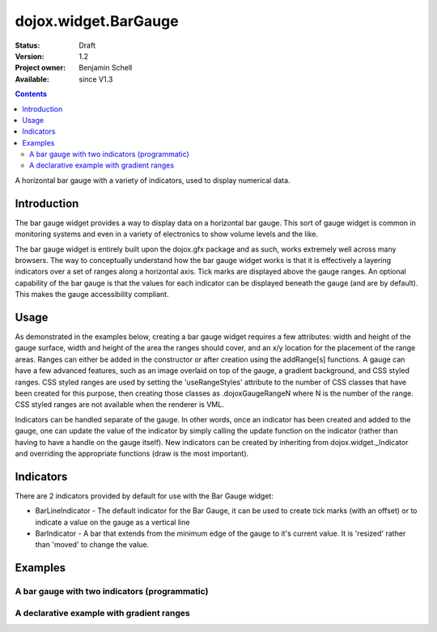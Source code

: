 .. _dojox/widget/BarGauge:

dojox.widget.BarGauge
=====================

:Status: Draft
:Version: 1.2
:Project owner: Benjamin Schell
:Available: since V1.3

.. contents::
   :depth: 2

A horizontal bar gauge with a variety of indicators, used to display numerical data.

============
Introduction
============

The bar gauge widget provides a way to display data on a horizontal bar gauge.  This sort of gauge widget is common in monitoring systems and even in a variety of electronics to show volume levels and the like.

The bar gauge widget is entirely built upon the dojox.gfx package and as such, works extremely well across many browsers. The way to conceptually understand how the bar gauge widget works is that it is effectively a layering indicators over a set of ranges along a horizontal axis.  Tick marks are displayed above the gauge ranges.   An optional capability of the bar gauge is that the values for each indicator can be displayed beneath the gauge (and are by default). This makes the gauge accessibility compliant.

=====
Usage
=====

As demonstrated in the examples below, creating a bar gauge widget requires a few attributes: width and height of the gauge surface, width and height of the area the ranges should cover, and an x/y location for the placement of the range areas. Ranges can either be added in the constructor or after creation using the addRange[s] functions.  A gauge can have a few advanced features, such as an image overlaid on top of the gauge, a gradient background, and CSS styled ranges. CSS styled ranges are used by setting the 'useRangeStyles' attribute to the number of CSS classes that have been created for this purpose, then creating those classes as .dojoxGaugeRangeN where N is the number of the range. CSS styled ranges are not available when the renderer is VML.

Indicators can be handled separate of the gauge. In other words, once an indicator has been created and added to the gauge, one can update the value of the indicator by simply calling the update function on the indicator (rather than having to have a handle on the gauge itself). New indicators can be created by inheriting from dojox.widget._Indicator and overriding the appropriate functions (draw is the most important).

==========
Indicators
==========

There are 2 indicators provided by default for use with the Bar Gauge widget:

* BarLineIndicator - The default indicator for the Bar Gauge, it can be used to create tick marks (with an offset) or to indicate a value on the gauge as a vertical line
* BarIndicator - A bar that extends from the minimum edge of the gauge to it's current value.  It is 'resized' rather than 'moved' to change the value.

========
Examples
========

A bar gauge with two indicators (programmatic)
----------------------------------------------

.. code-example ::

  .. js ::

    <script>
      dojo.require("dojox.widget.BarGauge");

      function init() {
        var gauge;
        var ranges1 = [ {low:5, high:10, hover:'5 - 10'},
          {low:10, high:20, hover:'10 - 20'},
          {low:20, high:30, hover:'20 - 30'},
          {low:30, high:40, hover:'30 - 40'},
          {low:40, high:50, hover:'40 - 50'},
          {low:50, high:60, hover:'50 - 60'},
          {low:60, high:70, hover:'60 - 70'},
          {low:70, high:75, hover:'70 - 75'}
        ];
          gauge = dojo.byId("defaultGauge");
          gauge = new dojox.widget.BarGauge({
            id: "defaultGauge",
            width: 300,
            height: 55,
            dataHeight: 25,
            dataWidth: 275,
            dataY: 25,
            dataX: 10,
            ranges: ranges1,
            majorTicks: {
              length: 5,
              width: 1,
              offset: -5,
              interval: 5
            },
            indicators: [
              new dojox.widget.gauge.BarIndicator({
                value:17,
                width: 7,
                hover:'Value: 17',
                title: 'Value'
              }),
              new dojox.widget.gauge.BarLineIndicator({
                value:6,
                color:'#D00000',
                hover:'Target: 6',
                title: 'Target'
              })
            ]
          }, gauge);
        gauge.startup();
      }
      dojo.addOnLoad(init);
    </script>

  .. html ::

    <div id="defaultGauge"></div>

A declarative example with gradient ranges
------------------------------------------

.. code-example ::

  .. js ::

    <script>
      dojo.require("dojox.widget.BarGauge");
      dojo.require('dojox.widget.gauge.BarIndicator');
    </script>

  .. html ::

    <div dojoType="dojox.widget.BarGauge"
		id="declarativeGauge"
		width="300"
		height="55"
		dataHeight="25"
		dataWidth="275"
		dataX="10"
		dataY="25"
		useRangeStyles="0"
		hideValues="true"
		majorTicks="{length: 5, width: 1, offset: -5, interval: 5}"
		background="{
			type: 'linear',
			x1: 0,
			x2: 0,
			y1: 55,
			y2: 0,
			colors: [{offset: 0, color: '#ECECEC'}, {offset: 1, color: 'white'}]
		}">
	<div	dojoType="dojox.widget.gauge.Range"
			low="5"
			high="10"
			hover="5 - 10"
			color="{
				'type': 'linear',
				'colors': [{offset: 0, color:'#606060'}, {offset: 1, color: '#707070'}]
			}">
	</div>
	<div	dojoType="dojox.widget.gauge.Range"
			id="range1"
			low="10"
			high="20"
			hover="10 - 20"
			color="{
				'type': 'linear',
				'colors': [{offset: 0, color:'#707070'}, {offset: 1, color: '#808080'}]
			}">
	</div>
	<div	dojoType="dojox.widget.gauge.Range"
			id="range2"
			low="20"
			high="30"
			hover="20 - 30"
			color="{
				'type': 'linear',
				'colors': [{offset: 0, color:'#808080'}, {offset: 1, color: '#909090'}]
			}">
	</div>
	<div	dojoType="dojox.widget.gauge.Range"
			id="range3"
			low="30"
			high="40"
			hover="30 - 40"
			color="{
				'type': 'linear',
				'colors': [{offset: 0, color:'#909090'}, {offset: 1, color: '#A0A0A0'}]
			}">
	</div>
	<div	dojoType="dojox.widget.gauge.Range"
			id="range4"
			low="40"
			high="50"
			hover="40 - 50"
			color="{
				'type': 'linear',
				'colors': [{offset: 0, color:'#A0A0A0'}, {offset: 1, color: '#B0B0B0'}]
			}">
	</div>
	<div	dojoType="dojox.widget.gauge.Range"
			id="range5"
			low="50"
			high="60"
			hover="50 - 60"
			color="{
				'type': 'linear',
				'colors': [{offset: 0, color:'#B0B0B0'}, {offset: 1, color: '#C0C0C0'}]
			}">
	</div>
	<div	dojoType="dojox.widget.gauge.Range"
			id="range6"
			low="60"
			high="70"
			hover="60 - 70"
			color="{
				'type': 'linear',
				'colors': [{offset: 0, color:'#C0C0C0'}, {offset: 1, color: '#C0C0C0'}]
			}">
	</div>
	<div	dojoType="dojox.widget.gauge.Range"
			id="range7"
			low="70"
			high="75"
			hover="70 - 75"
			color="{
				'type': 'linear',
				'colors': [{offset: 0, color:'#C0C0C0'}, {offset: 1, color: '#E0E0E0'}]
			}">
	</div>
	<div	dojoType="dojox.widget.gauge.BarLineIndicator"
			id="target"
			value="6"
			color="#D00000"
			width="3"
			hover="Target: 6"
			title="Target">
	</div>
	<div 	dojoType="dojox.widget.gauge.BarIndicator"
			id="value"
			value="17"
			length="135"
			width="3"
			hover="Value: 17"
			title="Value">
	</div>
    </div>

